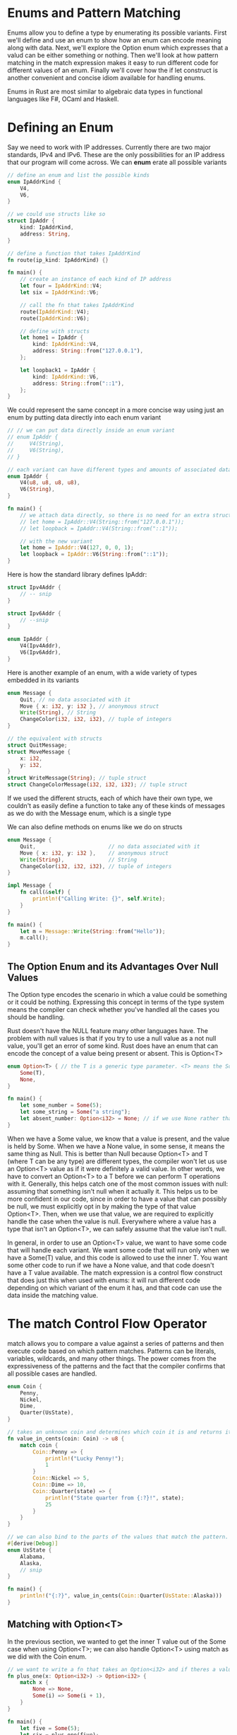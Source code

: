 * Enums and Pattern Matching

  Enums allow you to define a type by enumerating its possible variants.
  First we'll define and use an enum to show how an enum can encode meaning along with data.
  Next, we'll explore the Option enum which expresses that a valud can be either something or nothing.
  Then we'll look at how pattern matching in the match expression makes it easy to run different code for different values of an enum.
  Finally we'll cover how the if let construct is another convenient and concise idiom available for handling enums.

  Enums in Rust are most similar to algebraic data types in functional languages like F#, OCaml and Haskell.

* Defining an Enum

  Say we need to work with IP addresses. Currently there are two major standards, IPv4 and IPv6. These are the only possibilities for an IP address that our program will come across.
  We can **enum** erate all possible variants

#+name:
#+BEGIN_SRC rust
// define an enum and list the possible kinds
enum IpAddrKind {
    V4,
    V6,
}

// we could use structs like so
struct IpAddr {
    kind: IpAddrKind,
    address: String,
}

// define a function that takes IpAddrKind
fn route(ip_kind: IpAddrKind) {}

fn main() {
    // create an instance of each kind of IP address
    let four = IpAddrKind::V4;
    let six = IpAddrKind::V6;

    // call the fn that takes IpAddrKind
    route(IpAddrKind::V4);
    route(IpAddrKind::V6);

    // define with structs
    let home1 = IpAddr {
        kind: IpAddrKind::V4,
        address: String::from("127.0.0.1"),
    };

    let loopback1 = IpAddr {
        kind: IpAddrKind::V6,
        address: String::from("::1"),
    };
}
#+END_SRC

We could represent the same concept in a more concise way using just an enum by putting data directly into each enum variant

#+name:
#+BEGIN_SRC rust
// // we can put data directly inside an enum variant
// enum IpAddr {
//     V4(String),
//     V6(String),
// }

// each variant can have different types and amounts of associated data
enum IpAddr {
    V4(u8, u8, u8, u8),
    V6(String),
}

fn main() {
    // we attach data directly, so there is no need for an extra struct
    // let home = IpAddr::V4(String::from("127.0.0.1"));
    // let loopback = IpAddr::V4(String::from("::1"));

    // with the new variant
    let home = IpAddr::V4(127, 0, 0, 1);
    let loopback = IpAddr::V6(String::from("::1"));
}
#+END_SRC

Here is how the standard library defines IpAddr:

#+name:
#+BEGIN_SRC rust
struct Ipv4Addr {
    // -- snip
}

struct Ipv6Addr {
    // --snip
}

enum IpAddr {
    V4(Ipv4Addr),
    V6(Ipv6Addr),
}
#+END_SRC

Here is another example of an enum, with a wide variety of types embedded in its variants

#+name:
#+BEGIN_SRC rust
enum Message {
    Quit, // no data associated with it
    Move { x: i32, y: i32 }, // anonymous struct 
    Write(String), // String
    ChangeColor(i32, i32, i32), // tuple of integers
}

// the equivalent with structs
struct QuitMessage;
struct MoveMessage {
    x: i32,
    y: i32,
}
struct WriteMessage(String); // tuple struct
struct ChangeColorMessage(i32, i32, i32); // tuple struct
#+END_SRC

If we used the different structs, each of which have their own type, we couldn't as easily define a function to take any of these kinds of messages as we do with the Message enum, which is a single type

We can also define methods on enums like we do on structs

#+name:
#+BEGIN_SRC rust
enum Message {
    Quit,                       // no data associated with it
    Move { x: i32, y: i32 },    // anonymous struct
    Write(String),              // String
    ChangeColor(i32, i32, i32), // tuple of integers
}

impl Message {
    fn call(&self) {
        println!("Calling Write: {}", self.Write);
    }
}

fn main() {
    let m = Message::Write(String::from("Hello"));
    m.call();
}
#+END_SRC

** The Option Enum and its Advantages Over Null Values

   The Option type encodes the scenario in which a value could be something or it could be nothing. Expressing this concept in terms of the type system means the compiler can check whether you've handled all the cases you should be handling.

   Rust doesn't have the NULL feature many other languages have. The problem with null values is that if you try to use a null value as a not null value, you'll get an error of some kind. Rust does have an enum that can encode the concept of a value being present or absent. This is Option<T>

#+name:
#+BEGIN_SRC rust
enum Option<T> { // the T is a generic type parameter. <T> means the Some variant of the Option enum can hold one piece of data of any type. 
    Some(T),
    None,
}
#+END_SRC

#+name:
#+BEGIN_SRC rust
fn main() {
    let some_number = Some(5);
    let some_string = Some("a string");
    let absent_number: Option<i32> = None; // if we use None rather than Some, we need to tell Rust what type of Option<T> we have
}
#+END_SRC

When we have a Some value, we know that a value is present, and the value is held by Some.
When we have a None value, in some sense, it means the same thing as Null. This is better than Null because Option<T> and T (where T can be any type) are different types, the compiler won't let us use an Option<T> value as if it were definitely a valid value. 
In other words, we have to convert an Option<T> to a T before we can perform T operations with it. Generally, this helps catch one of the most common issues with null: assuming that something isn't null when it actually it.
This helps us to be more confident in our code, since in order to have a value that can possibly be null, we must explicitly opt in by making the type of that value Option<T>. Then, when we use that value, we are required to explicitly handle the case when the value is null. Everywhere where a value has a type that isn't an Option<T>, we can safely assume that the value isn't null. 

In general, in order to use an Option<T> value, we want to have some code that will handle each variant. We want some code that will run only when we have a Some(T) value, and this code is allowed to use the inner T. You want some other code to run if we have a None value, and that code doesn't have a T value available. The match expression is a control flow construct that does just this when used with enums: it will run different code depending on which variant of the enum it has, and that code can use the data inside the matching value.

* The match Control Flow Operator

  match allows you to compare a value against a series of patterns and then execute code based on which pattern matches. Patterns can be literals, variables, wildcards, and many other things.
  The power comes from the expressiveness of the patterns and the fact that the compiler confirms that all possible cases are handled.

#+name:
#+BEGIN_SRC rust
enum Coin {
    Penny,
    Nickel,
    Dime,
    Quarter(UsState),
}

// takes an unknown coin and determines which coin it is and returns its value in cents
fn value_in_cents(coin: Coin) -> u8 {
    match coin {
        Coin::Penny => {
            println!("Lucky Penny!");
            1
        }
        Coin::Nickel => 5,
        Coin::Dime => 10,
        Coin::Quarter(state) => {
            println!("State quarter from {:?}!", state);
            25
        }
    }
}

// we can also bind to the parts of the values that match the pattern. This way we can extract values out of enum variants.
#[derive(Debug)]
enum UsState {
    Alabama,
    Alaska,
    // snip
}

fn main() {
    println!("{:?}", value_in_cents(Coin::Quarter(UsState::Alaska)))
}
#+END_SRC

** Matching with Option<T>

In the previous section, we wanted to get the inner T value out of the Some case when using Option<T>; we can also handle Option<T> using match as we did with the Coin enum.
   
#+name:
#+BEGIN_SRC rust
// we want to write a fn that takes an Option<i32> and if theres a value inside adds 1 to it. If not, then return the None value and don't perform an operation
fn plus_one(x: Option<i32>) -> Option<i32> {
    match x {
        None => None,
        Some(i) => Some(i + 1),
    }
}

fn main() {
    let five = Some(5);
    let six = plus_one(five);
    let none = plus_one(None);

    println!("{:?} {:?} {:?}", five, six, none);
}
#+END_SRC

** Matches are Exhaustive

#+BEGIN_SRC rust
// we want to write a fn that takes an Option<i32> and if theres a value inside adds 1 to it. If not, then return the None value and don't perform an operation
fn plus_one(x: Option<i32>) -> Option<i32> {
    match x {
        // None => None,
        Some(i) => Some(i + 1),
    }
}

fn main() {
    let five = Some(5);
    let six = plus_one(five);
    let none = plus_one(None);

    println!("{:?} {:?} {:?}", five, six, none);
}
#+END_SRC

#+name:
#+BEGIN_SRC rust
error[E0004]: non-exhaustive patterns: `None` not covered
   --> src/main.rs:4:11
    |
4   |     match x {
    |           ^ pattern `None` not covered
    | 
   ::: /home/michael/.rustup/toolchains/nightly-x86_64-unknown-linux-gnu/lib/rustlib/src/rust/library/core/src/option.rs:165:5
    |
165 |     None,
    |     ---- not covered
    |
    = help: ensure that all possible cases are being handled, possibly by adding wildcards or more match arms
    = note: the matched value is of type `Option<i32>`
#+END_SRC

** The _ placeholder

   Rust also has a pattern we can use when we don't want to list all possible values.

#+name:
#+BEGIN_SRC rust
fn u8_match(some_u8_value: u8) {
    match some_u8_value {
        1 => println!("One"),
        3 => println!("Three"),
        5 => println!("Five"),
        7 => println!("Seven"),
        _ => (),
    }
}

fn main() {
    let some_val = 3;
    let some_other_val = 5;

    u8_match(some_val);
    u8_match(some_other_val); // );
}
#+END_SRC

The match expression can be a bit wordy in a situation in which we only care about one of the cases. For this situation, Rust provides if let.

* Concise Control Flow with if let

  The if let syntax lets you combine if and let into a less verbose way to handle values that match one pattern while ignoring the rest.

  Suppose we want to match on an Option<u8> value but only want to execute code if the value is 3
  
#+name:
#+BEGIN_SRC rust
fn main() {
    let some_u8_value = Some(0u8);
    match some_u8_value {
        Some(3) => println!("Three"),
        _ => (),
    }
}
#+END_SRC

We want to do something with the Some(3) match, but do nothing with any other Some<u8> value or the None value.

Instead of writing the above, we could write it in a shorter way using if let

#+name:
#+BEGIN_SRC rust
fn main() {
    let some_u8_value = Some(3);
    if let Some(3) = some_u8_value {
        println!("Three");
    }
}
#+END_SRC

This means less typing, but we lose the exhaustive checking that match enforces. if let is just syntactic sugar for a match that runs code when the value matches one pattern and then ignores all other values.

We could also add an else with if let

#+name:
#+BEGIN_SRC rust
#[derive(Debug)]
enum UsState {
    Alabama,
    Alaska,
    // --snip--
}

enum Coin {
    Penny,
    Nickel,
    Dime,
    Quarter(UsState),
}

fn main() {
    let coin = Coin::Penny;
    let mut count = 0;
    if let Coin::Quarter(state) = coin {
        println!("State quarter from {:?}", state);
    } else {
        count += 1;
    }
}
#+END_SRC

